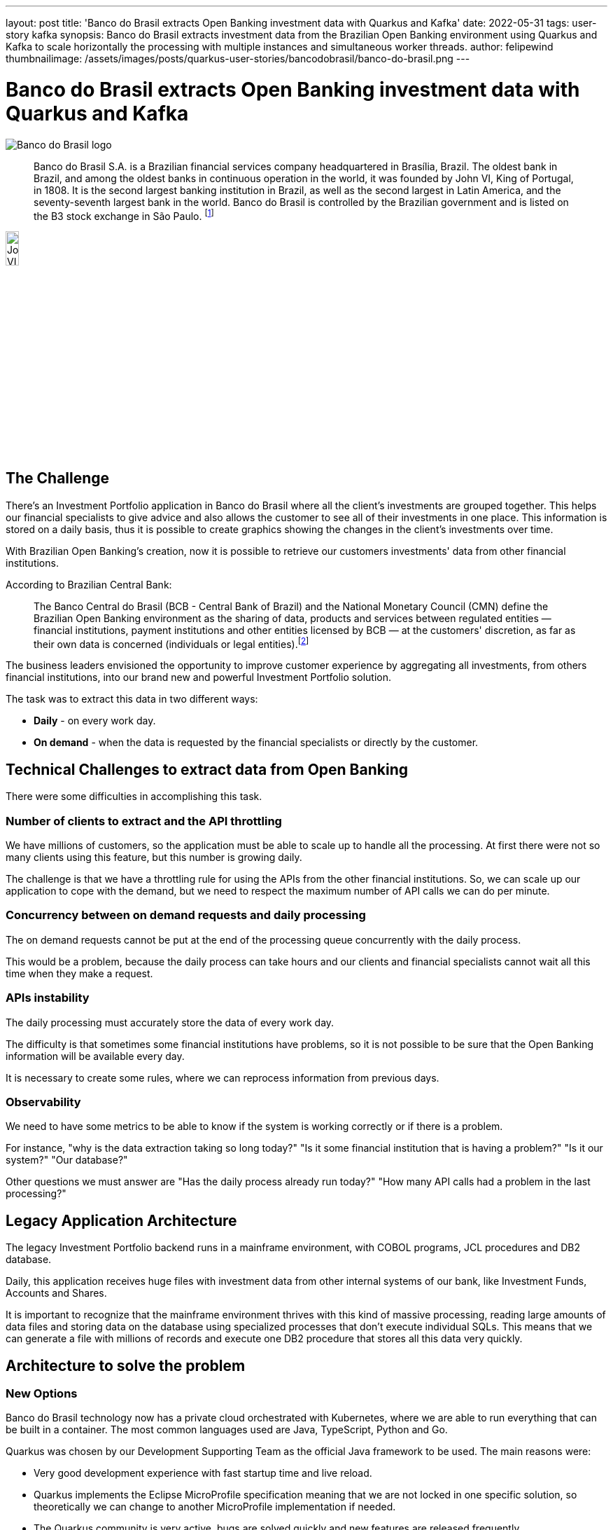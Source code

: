 ---
layout: post
title: 'Banco do Brasil extracts Open Banking investment data with Quarkus and Kafka'
date: 2022-05-31
tags: user-story kafka
synopsis: Banco do Brasil extracts investment data from the Brazilian Open Banking environment using Quarkus and Kafka to scale horizontally the processing with multiple instances and simultaneous worker threads.
author: felipewind
thumbnailimage: /assets/images/posts/quarkus-user-stories/bancodobrasil/banco-do-brasil.png
---

:imagesdir: /assets/images/posts/quarkus-user-stories/bancodobrasil

= Banco do Brasil extracts Open Banking investment data with Quarkus and Kafka

image::banco-do-brasil.png[alt=Banco do Brasil logo,align="center"]

[quote]
____
Banco do Brasil S.A. is a Brazilian financial services company headquartered in Brasília, Brazil. The oldest bank in Brazil, and among the oldest banks in continuous operation in the world, it was founded by John VI, King of Portugal, in 1808. It is the second largest banking institution in Brazil, as well as the second largest in Latin America, and the seventy-seventh largest bank in the world. Banco do Brasil is controlled by the Brazilian government and is listed on the B3 stock exchange in São Paulo. footnote:[https://en.wikipedia.org/wiki/Banco_do_Brasil]
____

image::john-6-king-of-portugal.jpg[alt=John VI of Portugal,width=15%,height=15%,align="center"]

== The Challenge

There's an Investment Portfolio application in Banco do Brasil where all the client's investments are grouped together. This helps our financial specialists to give advice and also allows the customer to see all of their investments in one place. This information is stored on a daily basis, thus it is possible to create graphics showing the changes in the client's investments over time.

With Brazilian Open Banking's creation, now it is possible to retrieve our customers investments' data from other financial institutions.

According to Brazilian Central Bank:

[quote]
____
The Banco Central do Brasil (BCB - Central Bank of Brazil) and the National Monetary Council (CMN) define the Brazilian Open Banking environment as the sharing of data, products and services between regulated entities — financial institutions, payment institutions and other entities licensed by BCB — at the customers' discretion, as far as their own data is concerned (individuals or legal entities).footnote:[https://www.bcb.gov.br/en/financialstability/open_banking]
____


The business leaders envisioned the opportunity to improve customer experience by aggregating all investments, from others financial institutions, into our brand new and powerful Investment Portfolio solution.

The task was to extract this data in two different ways: 

* *Daily* - on every work day.
* *On demand* - when the data is requested by the financial specialists or directly by the customer.


== Technical Challenges to extract data from Open Banking
There were some difficulties in accomplishing this task.

=== Number of clients to extract and the API throttling

We have millions of customers, so the application must be able to scale up to handle all the processing. At first there were not so many clients using this feature, but this number is growing daily.

The challenge is that we have a throttling rule for using the APIs from the other financial institutions. So, we can scale up our application to cope with the demand, but we need to respect the maximum number of API calls we can do per minute.

=== Concurrency between on demand requests and daily processing

The on demand requests cannot be put at the end of the processing queue concurrently with the daily process. 

This would be a problem, because the daily process can take hours and our clients and financial specialists cannot wait all this time when they make a request.

=== APIs instability

The daily processing must accurately store the data of every work day.

The difficulty is that sometimes some financial institutions have problems, so it is not possible to be sure that the Open Banking information will be available every day. 

It is necessary to create some rules, where we can reprocess information from previous days.

=== Observability

We need to have some metrics to be able to know if the system is working correctly or if there is a problem. 

For instance, "why is the data extraction taking so long today?" "Is it some financial institution that is having a problem?" "Is it our system?" "Our database?" 

Other questions we must answer are "Has the daily process already run today?" "How many API calls had a problem in the last processing?"


== Legacy Application Architecture

The legacy Investment Portfolio backend runs in a mainframe environment, with COBOL programs, JCL procedures and DB2 database.

Daily, this application receives huge files with investment data from other internal systems of our bank, like Investment Funds, Accounts and Shares.

It is important to recognize that the mainframe environment thrives with this kind of massive processing, reading large amounts of data files and storing data on the database using specialized processes that don't execute individual SQLs. This means that we can generate a file with millions of records and execute one DB2 procedure that stores all this data very quickly.


== Architecture to solve the problem

=== New Options

Banco do Brasil technology now has a private cloud orchestrated with Kubernetes, where we are able to run everything that can be built in a container. The most common languages used are Java, TypeScript, Python and Go.

Quarkus was chosen by our Development Supporting Team as the official Java framework to be used. The main reasons were:

* Very good development experience with fast startup time and live reload.
* Quarkus implements the Eclipse MicroProfile specification meaning that we are not locked in one specific solution, so theoretically we can change to another MicroProfile implementation if needed.
* The Quarkus community is very active, bugs are solved quickly and new features are released frequently.
* Quarkus is cloud-native.

Therefore, Quarkus is being massively used by us to create microservices. We have all sorts of applications that use it, the most common are simple API CRUDs, but we also have batch processes, integration with other institutions using REST APIs, integration with B3, the Brazilian stock exchange, using the FIX (Financial Information eXchange) protocol, low latency applications, and much more.

NOTE: To integrate with the FIX protocol, we use https://www.quickfixj.org/[QuickFIX/J], a Java open-source solution. We created this https://github.com/felipewind/fix-trading-simulator[Fix Trading Simulator] project showing how you can use QuickFIX/J with Quarkus.

=== Our decision

A new system was created in our company to provide integration with the other financial institutions that participate in the Brazilian Open Banking environment. It's our *Open Banking Integrator* and it was built with Quarkus. 

At this point, we needed to decide how we would overcome all the project challenges. Would we stick with the mainframe, where it would be possible to communicate with our *Open Banking Integrator*, or should we try something new?

As with all decisions in software architecture, we always have pros and cons. In the end, we decided to solve this problem running microservices written in Quarkus in our private cloud. The main reasons were:

* It is easier to scale the process horizontally.
* Increase possibilites to expose metrics that allow a good observability.
* Fault tolerance control, specially Timeout, Circuit Breaker, Bulkhead, and Retry.
* Good integration with Kafka.

=== The new architecture

We decided to create four microservices to handle the problems:

* *Investment-api* - Responsible for creating a layer of asynchronous communication between the frontend applications and the open banking investment data. When the information is already fresh and available, it responds imediately with a 200 (ok) from the REST APIs, but when it is not, it responds with a 202 (accepted) and then sends a message to the *on-demand* topic, that will be processed by the *extractor* microservice. 
* *Scheduler* - Responsible for controlling the daily process. Accesses the *Open Banking Integrator* database to retrieve all the clients that shared investment data on the open banking and send one message per client to the *extractor* microservice using the *daily* topic.
* *Extractor* - The heart of this system. It receives messages from the *on-demand* and the *daily* topics. Accesses the *Open Banking Integrator* system and stores data.
* *Monitoring* - Collects metrics from the above microservices with Prometheus, gives observability with Grafana's dashboards and send alerts when problems occur.


=== Daily process

image::extraction/daily-extraction.png[Daily extraction,align="center"]

=== On demand process

image::extraction/on-demand-extraction.png[Daily extraction,align="center"]


== Quarkus helping us in the project

=== Processing Kafka messages simultaneously inside one instance

The *extractor* microservice is deployed with two different configurations. One for the *on-demand* process and the other for the *daily* process. Each one receives a specific Kafka Topic, the quantity of pods needed and the number of simultaneous worker threads that must process the topic.

We can scale the *extractor* processing by creating new instances of the application to read specific Kafka partitions. For instance, if our Kafka topic has three partitions, we can create three instances of our application, each one processing one different partition. 

But, to use one entire instance of the application to process one message at a time seems like a waste of resources. In the past our requirement was that each running pod should be able to process more than one message from the Kafka topic simultaneously. This challenge was the most exciting part of the project.

The team thought that we would need to do this programatically, receiving the messages from the Kafka consumer and creating threads manually. Then, we read the https://quarkus.io/guides/kafka#blocking-processing[Quarkus Kafka guide] and discovered that it was possible to do some tuning in the worker thread pool that consumes messages. The guide says that there is more information on the SmallRye Reactive Messaging documentation. 

TIP: In the https://smallrye.io/smallrye-reactive-messaging/smallrye-reactive-messaging/3.1/advanced/blocking.html[SmallRye Reactive Messaging – Handling blocking execution guide], we found that if we don't need to process our messages in order, we actually can define the worker pool size that will consume Kafka messages. This was like magic for us! All we needed to do was to put these annotations in our Kafka Consumer:

[source, java]
----
@Incoming("extraction")
@Blocking(ordered = false, value = "extraction-pool")
public void process(Extraction extraction) {
  // process the extraction
}
----

Now, we can configure the worker pool size, that means how many threads are going to process our Kafka messages simultaneously, passing this parameter:

[source, properties]
----
smallrye.messaging.worker.extraction-pool.max-concurrency=7
----

[WARNING]
==== 
Each extraction demands calls to APIs that are provided by other financial institutions, sometimes this takes more time than the default amount of time defined by the Vert.x worker pool, that is 60 seconds. After 60 seconds, the application receives warnings informing us that our worker thread is blocked. It's possible to configure this with this parameter:
====

[source, properties]
----
# The maximum amount of time the worker thread can be blocked. Default 60S
quarkus.vertx.max-worker-execute-time=300S
----

TIP: We created the project https://github.com/felipewind/poc-kafka-quarkus[POC Kakfa Quarkus], where you can simulate this feature of running simultaneous threads to process messages from a Kafka topic.


=== Multiple persistence units with Hibernate ORM

This feature was very important to our project. The *Open Banking Integrator* has some business data stored in an Oracle database. To improve the speed of processing, there is some information that we need to obtain directly from this database. As our application has a DB2 database, the Hibernate ORM Multiple Persistence units feature was very helpful. More information is available on the https://quarkus.io/guides/hibernate-orm#multiple-persistence-units[Hibernate Quarkus Guide].


=== Fault tolerance Retry 

The APIs we execute can return errors saying that the system is temporarily unavailable. In this situation, we need to wait some time and try again.

This is very simple when using the `@Retry` annotation:

[source, java]
----
@Retry(retryOn = { ExceptionOfTheApiThatWeMustTryAgain.class }, maxRetries = 3, delay = 1000)
public void callExternalEndpoint() {
  // 
}
----

We can configure the `maxRetries` and the `delay` between the retries with these properties:
[source, properties]
----
Retry/maxRetries=${APP_MAX_RETRY:3}
Retry/delay=${APP_DELAY_MS_RETRY:1000}
----

The https://download.eclipse.org/microprofile/microprofile-fault-tolerance-2.1/microprofile-fault-tolerance-spec.html#configuration[MicroProfile Fault Tolerance specification guide] explains that we can configure these values individually (class or method) or globally.

This configuration is very useful because we don't want the retries to take too much time in our tests, so it is possible to set values specifically for the tests:

[source, properties]
----
%test.Retry/maxRetries=${APP_MAX_RETRY:3}
%test.Retry/delay=${APP_DELAY_MS_RETRY:1}
----


=== Synchronizing access with fault tolerance Bulkhead

Our *scheduler* microservice can't run the schedule in parallel. 

We deploy it on Kubernetes with the strategy type *Recreate*, meaning that all pods are terminated before a new one is created. This guarantees that only one pod at a time will be executed. So how do we avoid multiple threads from the same instance executing the same method at the same time?

The answer is to use the `Bulkhead` fault tolerance annotation:

[source, java]
----
// maximum 1 concurrent requests allowed, maximum 1 requests allowed in the waiting queue
@Bulkhead(value = 1, waitingTaskQueue = 1)
public void processSchedule() {
  // 
}
----

When a request cannot be added to the waiting queue, a `BulkheadException` will be thrown.



== Final words about Quarkus

Our organization has hundreds of Java programmers, but one problem that we see is the difficulty to hire people who already have experience with Quarkus. We though believe that a person who has experience with other Java frameworks can easily learn Quarkus - especially since Quarkus relies on existing and proven technologies (JAX-RS, CDI, Hibernate ORM, Eclipse MicroProfile...) - and, with time, we will have more professionals mastering it.

In the team experience, Quarkus helps us to build reliable applications with all the resources needed to run a modern application on a cloud environment.

The development experience is awesome and very often new versions are published creating new features making Quarkus even better.
